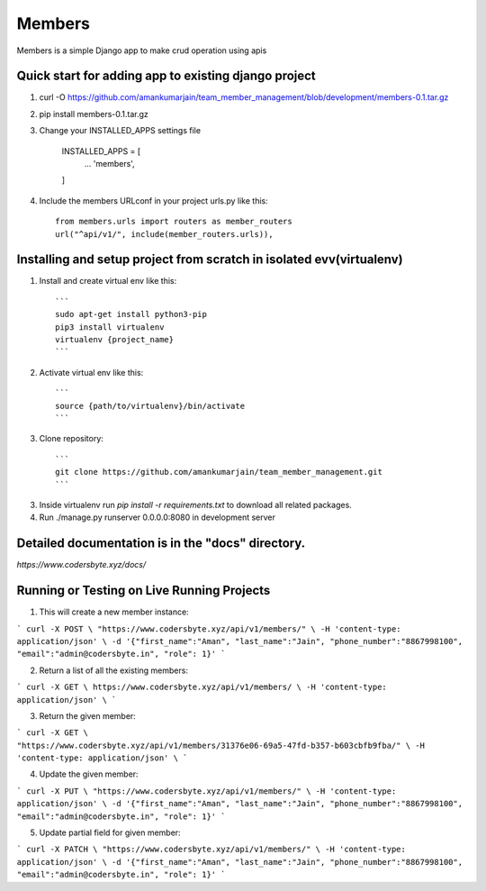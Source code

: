 =====
Members
=====

Members is a simple Django app to make crud operation using apis

Quick start for adding app to existing django project
-----------
1. curl -O https://github.com/amankumarjain/team_member_management/blob/development/members-0.1.tar.gz

2. pip install members-0.1.tar.gz

3. Change your INSTALLED_APPS settings file

    INSTALLED_APPS = [
        ...
        'members',
    ]

4. Include the members URLconf in your project urls.py like this::

    from members.urls import routers as member_routers
    url("^api/v1/", include(member_routers.urls)),

Installing and setup project from scratch in isolated evv(virtualenv)
----------
1. Install and create virtual env like this::

    ```
    sudo apt-get install python3-pip
    pip3 install virtualenv
    virtualenv {project_name}
    ```

2. Activate virtual env like this::

    ```
    source {path/to/virtualenv}/bin/activate
    ```

3. Clone repository::

    ```
    git clone https://github.com/amankumarjain/team_member_management.git
    ```

3. Inside virtualenv run *pip install -r requirements.txt* to download all related packages.

4. Run ./manage.py runserver 0.0.0.0:8080 in development server

Detailed documentation is in the "docs" directory.
----------
*https://www.codersbyte.xyz/docs/*

Running or Testing on Live Running Projects
-----------
1. This will create a new member instance::

```
curl -X POST \
"https://www.codersbyte.xyz/api/v1/members/" \
-H 'content-type: application/json' \
-d '{"first_name":"Aman", "last_name":"Jain", "phone_number":"8867998100", "email":"admin@codersbyte.in", "role": 1}'
```

2. Return a list of all the existing members::

```
curl -X GET \
https://www.codersbyte.xyz/api/v1/members/ \
-H 'content-type: application/json' \
```

3. Return the given member::

```
curl -X GET \
"https://www.codersbyte.xyz/api/v1/members/31376e06-69a5-47fd-b357-b603cbfb9fba/" \
-H 'content-type: application/json' \
```

4. Update the given member::

```
curl -X PUT \
"https://www.codersbyte.xyz/api/v1/members/" \
-H 'content-type: application/json' \
-d '{"first_name":"Aman", "last_name":"Jain", "phone_number":"8867998100", "email":"admin@codersbyte.in", "role": 1}'
```

5. Update partial field for given member::

```
curl -X PATCH \
"https://www.codersbyte.xyz/api/v1/members/" \
-H 'content-type: application/json' \
-d '{"first_name":"Aman", "last_name":"Jain", "phone_number":"8867998100", "email":"admin@codersbyte.in", "role": 1}'
```
